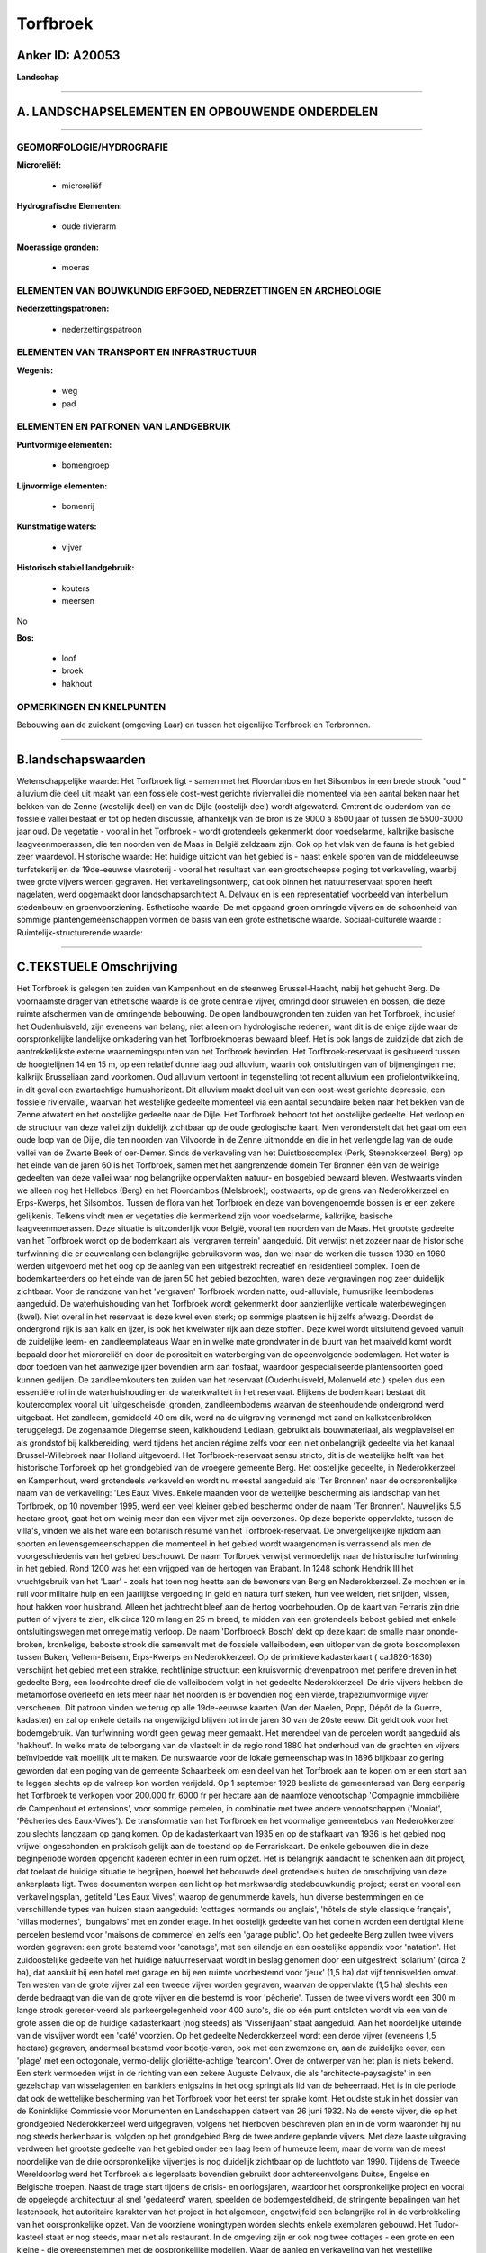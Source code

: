 Torfbroek
=========

Anker ID: A20053
----------------

**Landschap**

--------------

A. LANDSCHAPSELEMENTEN EN OPBOUWENDE ONDERDELEN
-----------------------------------------------

--------------

GEOMORFOLOGIE/HYDROGRAFIE
~~~~~~~~~~~~~~~~~~~~~~~~~

**Microreliëf:**

 * microreliëf


**Hydrografische Elementen:**

 * oude rivierarm


**Moerassige gronden:**

 * moeras



ELEMENTEN VAN BOUWKUNDIG ERFGOED, NEDERZETTINGEN EN ARCHEOLOGIE
~~~~~~~~~~~~~~~~~~~~~~~~~~~~~~~~~~~~~~~~~~~~~~~~~~~~~~~~~~~~~~~

**Nederzettingspatronen:**

 * nederzettingspatroon

ELEMENTEN VAN TRANSPORT EN INFRASTRUCTUUR
~~~~~~~~~~~~~~~~~~~~~~~~~~~~~~~~~~~~~~~~~

**Wegenis:**

 * weg
 * pad



ELEMENTEN EN PATRONEN VAN LANDGEBRUIK
~~~~~~~~~~~~~~~~~~~~~~~~~~~~~~~~~~~~~

**Puntvormige elementen:**

 * bomengroep


**Lijnvormige elementen:**

 * bomenrij

**Kunstmatige waters:**

 * vijver


**Historisch stabiel landgebruik:**

 * kouters
 * meersen


No

**Bos:**

 * loof
 * broek
 * hakhout



OPMERKINGEN EN KNELPUNTEN
~~~~~~~~~~~~~~~~~~~~~~~~~

Bebouwing aan de zuidkant (omgeving Laar) en tussen het eigenlijke
Torfbroek en Terbronnen.

--------------

B.landschapswaarden
-------------------

Wetenschappelijke waarde:
Het Torfbroek ligt - samen met het Floordambos en het Silsombos in
een brede strook "oud " alluvium die deel uit maakt van een fossiele
oost-west gerichte riviervallei die momenteel via een aantal beken naar
het bekken van de Zenne (westelijk deel) en van de Dijle (oostelijk
deel) wordt afgewaterd. Omtrent de ouderdom van de fossiele vallei
bestaat er tot op heden discussie, afhankelijk van de bron is ze 9000 à
8500 jaar of tussen de 5500-3000 jaar oud. De vegetatie - vooral in het
Torfbroek - wordt grotendeels gekenmerkt door voedselarme, kalkrijke
basische laagveenmoerassen, die ten noorden ven de Maas in België
zeldzaam zijn. Ook op het vlak van de fauna is het gebied zeer
waardevol.
Historische waarde:
Het huidige uitzicht van het gebied is - naast enkele sporen van de
middeleeuwse turfstekerij en de 19de-eeuwse vlasroterij - vooral het
resultaat van een grootscheepse poging tot verkaveling, waarbij twee
grote vijvers werden gegraven. Het verkavelingsontwerp, dat ook binnen
het natuurreservaat sporen heeft nagelaten, werd opgemaakt door
landschapsarchitect A. Delvaux en is een representatief voorbeeld van
interbellum stedenbouw en groenvoorziening.
Esthetische waarde: De met opgaand groen omringde vijvers en de
schoonheid van sommige plantengemeenschappen vormen de basis van een
grote esthetische waarde.
Sociaal-culturele waarde :
Ruimtelijk-structurerende waarde:


--------------

C.TEKSTUELE Omschrijving
------------------------

Het Torfbroek is gelegen ten zuiden van Kampenhout en de steenweg
Brussel-Haacht, nabij het gehucht Berg. De voornaamste drager van
ethetische waarde is de grote centrale vijver, omringd door struwelen en
bossen, die deze ruimte afschermen van de omringende bebouwing. De open
landbouwgronden ten zuiden van het Torfbroek, inclusief het
Oudenhuisveld, zijn eveneens van belang, niet alleen om hydrologische
redenen, want dit is de enige zijde waar de oorspronkelijke landelijke
omkadering van het Torfbroekmoeras bewaard bleef. Het is ook langs de
zuidzijde dat zich de aantrekkelijkste externe waarnemingspunten van het
Torfbroek bevinden. Het Torfbroek-reservaat is gesitueerd tussen de
hoogtelijnen 14 en 15 m, op een relatief dunne laag oud alluvium, waarin
ook ontsluitingen van of bijmengingen met kalkrijk Brusseliaan zand
voorkomen. Oud alluvium vertoont in tegenstelling tot recent alluvium
een profielontwikkeling, in dit geval een zwartachtige humushorizont.
Dit alluvium maakt deel uit van een oost-west gerichte depressie, een
fossiele riviervallei, waarvan het westelijke gedeelte momenteel via een
aantal secundaire beken naar het bekken van de Zenne afwatert en het
oostelijke gedeelte naar de Dijle. Het Torfbroek behoort tot het
oostelijke gedeelte. Het verloop en de structuur van deze vallei zijn
duidelijk zichtbaar op de oude geologische kaart. Men veronderstelt dat
het gaat om een oude loop van de Dijle, die ten noorden van Vilvoorde in
de Zenne uitmondde en die in het verlengde lag van de oude vallei van de
Zwarte Beek of oer-Demer. Sinds de verkaveling van het Duistboscomplex
(Perk, Steenokkerzeel, Berg) op het einde van de jaren 60 is het
Torfbroek, samen met het aangrenzende domein Ter Bronnen één van de
weinige gedeelten van deze vallei waar nog belangrijke oppervlakten
natuur- en bosgebied bewaard bleven. Westwaarts vinden we alleen nog het
Hellebos (Berg) en het Floordambos (Melsbroek); oostwaarts, op de grens
van Nederokkerzeel en Erps-Kwerps, het Silsombos. Tussen de flora van
het Torfbroek en deze van bovengenoemde bossen is er een zekere
gelijkenis. Telkens vindt men er vegetaties die kenmerkend zijn voor
voedselarme, kalkrijke, basische laagveenmoerassen. Deze situatie is
uitzonderlijk voor België, vooral ten noorden van de Maas. Het grootste
gedeelte van het Torfbroek wordt op de bodemkaart als 'vergraven
terrein' aangeduid. Dit verwijst niet zozeer naar de historische
turfwinning die er eeuwenlang een belangrijke gebruiksvorm was, dan wel
naar de werken die tussen 1930 en 1960 werden uitgevoerd met het oog op
de aanleg van een uitgestrekt recreatief en residentieel complex. Toen
de bodemkarteerders op het einde van de jaren 50 het gebied bezochten,
waren deze vergravingen nog zeer duidelijk zichtbaar. Voor de randzone
van het 'vergraven' Torfbroek worden natte, oud-alluviale, humusrijke
leembodems aangeduid. De waterhuishouding van het Torfbroek wordt
gekenmerkt door aanzienlijke verticale waterbewegingen (kwel). Niet
overal in het reservaat is deze kwel even sterk; op sommige plaatsen is
hij zelfs afwezig. Doordat de ondergrond rijk is aan kalk en ijzer, is
ook het kwelwater rijk aan deze stoffen. Deze kwel wordt uitsluitend
gevoed vanuit de zuidelijke leem- en zandleemplateaus Waar en in welke
mate grondwater in de buurt van het maaiveld komt wordt bepaald door het
microreliëf en door de porositeit en waterberging van de opeenvolgende
bodemlagen. Het water is door toedoen van het aanwezige ijzer bovendien
arm aan fosfaat, waardoor gespecialiseerde plantensoorten goed kunnen
gedijen. De zandleemkouters ten zuiden van het reservaat (Oudenhuisveld,
Molenveld etc.) spelen dus een essentiële rol in de waterhuishouding en
de waterkwaliteit in het reservaat. Blijkens de bodemkaart bestaat dit
koutercomplex vooral uit 'uitgescheisde' gronden, zandleembodems waarvan
de steenhoudende ondergrond werd uitgebaat. Het zandleem, gemiddeld 40
cm dik, werd na de uitgraving vermengd met zand en kalksteenbrokken
teruggelegd. De zogenaamde Diegemse steen, kalkhoudend Lediaan, gebruikt
als bouwmateriaal, als wegplaveisel en als grondstof bij kalkbereiding,
werd tijdens het ancien régime zelfs voor een niet onbelangrijk gedeelte
via het kanaal Brussel-Willebroek naar Holland uitgevoerd. Het
Torfbroek-reservaat sensu stricto, dit is de westelijke helft van het
historische Torfbroek op het grondgebied van de vroegere gemeente Berg.
Het oostelijke gedeelte, in Nederokkerzeel en Kampenhout, werd
grotendeels verkaveld en wordt nu meestal aangeduid als 'Ter Bronnen'
naar de oorspronkelijke naam van de verkaveling: 'Les Eaux Vives. Enkele
maanden voor de wettelijke bescherming als landschap van het Torfbroek,
op 10 november 1995, werd een veel kleiner gebied beschermd onder de
naam 'Ter Bronnen'. Nauwelijks 5,5 hectare groot, gaat het om weinig
meer dan een vijver met zijn oeverzones. Op deze beperkte oppervlakte,
tussen de villa's, vinden we als het ware een botanisch résumé van het
Torfbroek-reservaat. De onvergelijkelijke rijkdom aan soorten en
levensgemeenschappen die momenteel in het gebied wordt waargenomen is
verrassend als men de voorgeschiedenis van het gebied beschouwt. De naam
Torfbroek verwijst vermoedelijk naar de historische turfwinning in het
gebied. Rond 1200 was het een vrijgoed van de hertogen van Brabant. In
1248 schonk Hendrik III het vruchtgebruik van het 'Laar' - zoals het
toen nog heette aan de bewoners van Berg en Nederokkerzeel. Ze mochten
er in ruil voor militaire hulp en een jaarlijkse vergoeding in geld en
natura turf steken, hun vee weiden, riet snijden, vissen, hout hakken
voor huisbrand. Alleen het jachtrecht bleef aan de hertog voorbehouden.
Op de kaart van Ferraris zijn drie putten of vijvers te zien, elk circa
120 m lang en 25 m breed, te midden van een grotendeels bebost gebied
met enkele ontsluitingswegen met onregelmatig verloop. De naam
'Dorfbroeck Bosch' dekt op deze kaart de smalle maar ononde-broken,
kronkelige, beboste strook die samenvalt met de fossiele valleibodem,
een uitloper van de grote boscomplexen tussen Buken, Veltem-Beisem,
Erps-Kwerps en Nederokkerzeel. Op de primitieve kadasterkaart (
ca.1826-1830) verschijnt het gebied met een strakke, rechtlijnige
structuur: een kruisvormig drevenpatroon met perifere dreven in het
gedeelte Berg, een loodrechte dreef die de valleibodem volgt in het
gedeelte Nederokkerzeel. De drie vijvers hebben de metamorfose overleefd
en iets meer naar het noorden is er bovendien nog een vierde,
trapeziumvormige vijver verschenen. Dit patroon vinden we terug op alle
19de-eeuwse kaarten (Van der Maelen, Popp, Dépôt de la Guerre, kadaster)
en zal op enkele details na ongewijzigd blijven tot in de jaren 30 van
de 20ste eeuw. Dit geldt ook voor het bodemgebruik. Van turfwinning
wordt geen gewag meer gemaakt. Het merendeel van de percelen wordt
aangeduid als 'hakhout'. In welke mate de teloorgang van de vlasteelt in
de regio rond 1880 het onderhoud van de grachten en vijvers beïnvloedde
valt moeilijk uit te maken. De nutswaarde voor de lokale gemeenschap was
in 1896 blijkbaar zo gering geworden dat een poging van de gemeente
Schaarbeek om een deel van het Torfbroek aan te kopen om er een stort
aan te leggen slechts op de valreep kon worden verijdeld. Op 1 september
1928 besliste de gemeenteraad van Berg eenparig het Torfbroek te
verkopen voor 200.000 fr, 6000 fr per hectare aan de naamloze
venootschap 'Compagnie immobilière de Campenhout et extensions', voor
sommige percelen, in combinatie met twee andere venootschappen
('Moniat', 'Pêcheries des Eaux-Vives'). De transformatie van het
Torfbroek en het voormalige gemeentebos van Nederokkerzeel zou slechts
langzaam op gang komen. Op de kadasterkaart van 1935 en op de stafkaart
van 1936 is het gebied nog vrijwel ongeschonden en praktisch gelijk aan
de toestand op de Ferrariskaart. De enkele gebouwen die in deze
beginperiode worden opgericht kaderen echter in een ruim opzet. Het is
belangrijk aandacht te schenken aan dit project, dat toelaat de huidige
situatie te begrijpen, hoewel het bebouwde deel grotendeels buiten de
omschrijving van deze ankerplaats ligt. Twee documenten werpen een licht
op het merkwaardig stedebouwkundig project; eerst en vooral een
verkavelingsplan, getiteld 'Les Eaux Vives', waarop de genummerde
kavels, hun diverse bestemmingen en de verschillende types van huizen
staan aangeduid: 'cottages normands ou anglais', 'hôtels de style
classique français', 'villas modernes', 'bungalows' met en zonder etage.
In het oostelijk gedeelte van het domein worden een dertigtal kleine
percelen bestemd voor 'maisons de commerce' en zelfs een 'garage
public'. Op het gedeelte Berg zullen twee vijvers worden gegraven: een
grote bestemd voor 'canotage', met een eilandje en een oostelijke
appendix voor 'natation'. Het zuidoostelijke gedeelte van het huidige
natuurreservaat wordt in beslag genomen door een uitgestrekt 'solarium'
(circa 2 ha), dat aansluit bij een hotel met garage en bij een ruimte
voorbestemd voor 'jeux' (1,5 ha) dat vijf tennisvelden omvat. Ten westen
van de grote vijver zal een tweede vijver worden gegraven, waarvan de
oppervlakte (1,5 ha) slechts een derde bedraagt van die van de grote
vijver en die bestemd is voor 'pêcherie'. Tussen de twee vijvers wordt
een 300 m lange strook gereser-veerd als parkeergelegenheid voor 400
auto's, die op één punt ontsloten wordt via een van de grote assen die
op de huidige kadasterkaart (nog steeds) als 'Visserijlaan' staat
aangeduid. Aan het noordelijke uiteinde van de visvijver wordt een
'café' voorzien. Op het gedeelte Nederokkerzeel wordt een derde vijver
(eveneens 1,5 hectare) gegraven, andermaal bestemd voor bootje-varen,
ook met een zwemzone en, aan de zuidelijke oever, een 'plage' met een
octogonale, vermo-delijk gloriëtte-achtige 'tearoom'. Over de ontwerper
van het plan is niets bekend. Een sterk vermoeden wijst in de richting
van een zekere Auguste Delvaux, die als 'architecte-paysagiste' in een
gezelschap van wisselagenten en bankiers enigszins in het oog springt
als lid van de beheerraad. Het is in die periode dat ook de wettelijke
bescherming van het Torfbroek voor het eerst ter sprake komt. Het oudste
stuk in het dossier van de Koninklijke Commissie voor Monumenten en
Landschappen dateert van 26 juni 1932. Na de eerste vijver, die op het
grondgebied Nederokkerzeel werd uitgegraven, volgens het hierboven
beschreven plan en in de vorm waaronder hij nu nog steeds herkenbaar is,
volgden op het grondgebied Berg de twee andere geplande vijvers. Met
deze laaste uitgraving verdween het grootste gedeelte van het gebied
onder een laag leem of humeuze leem, maar de vorm van de meest
noordelijke van de drie oorspronkelijke vijvertjes is nog duidelijk
zichtbaar op de luchtfoto van 1990. Tijdens de Tweede Wereldoorlog werd
het Torfbroek als legerplaats bovendien gebruikt door achtereenvolgens
Duitse, Engelse en Belgische troepen. Naast de trage start tijdens de
crisis- en oorlogsjaren, waardoor het oorspronkelijke project en vooral
de opgelegde architectuur al snel 'gedateerd' waren, speelden de
bodemgesteldheid, de stringente bepalingen van het lastenboek, het
autoritaire karakter van het project in het algemeen, ongetwijfeld een
belangrijke rol in de verbrokkeling van het oorspronkelijke opzet. Van
de voorziene woningtypen worden slechts enkele exemplaren gebouwd. Het
Tudor-kasteel staat er nog steeds, maar niet als restaurant. In de
omgeving zijn er ook nog twee cottages - een grote en een kleine - die
overeenstemmen met de oospronkelijke modellen. Waar de aanleg en
verkaveling van het westelijke gedeelte, op het grondgebied Berg, in een
vroeg stadium bleef steken, nl. de Torfbroeklaan en de aanzet van de met
paardekastanjes beplante dreef die de Visserijlaan had moeten worden,
kon het oostelijke gedeelte met de zegen van de diverse edities van het
gewestplan - van voorontwerp tot definitieve versie - grotendeels worden
afgewerkt. Op meeste percelen ten oosten van de Neerstraat, die Berg met
Steenokkerzeel verbindt, werden villa's gebouwd.
